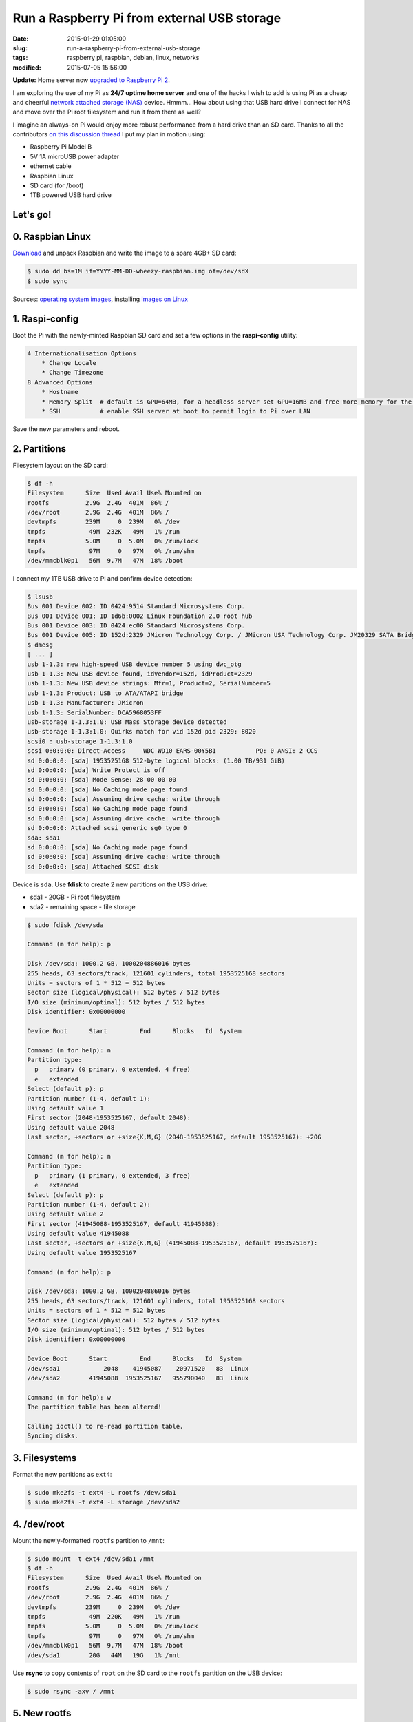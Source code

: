 ============================================
Run a Raspberry Pi from external USB storage
============================================

:date: 2015-01-29 01:05:00
:slug: run-a-raspberry-pi-from-external-usb-storage
:tags: raspberry pi, raspbian, debian, linux, networks
:modified: 2015-07-05 15:56:00

**Update:** Home server now `upgraded to Raspberry Pi 2 <http://www.circuidipity.com/run-a-raspberry-pi-2-from-external-usb-storage-using-raspbian.html>`_.

I am exploring the use of my Pi as **24/7 uptime home server** and one of the hacks I wish to add is using Pi as a cheap and cheerful `network attached storage (NAS) <http://www.circuidipity.com/nas-raspberry-pi-sshfs.html>`_ device. Hmmm... How about using that USB hard drive I connect for NAS and move over the Pi root filesystem and run it from there as well?

I imagine an always-on Pi would enjoy more robust performance from a hard drive than an SD card. Thanks to all the contributors `on this discussion thread <http://www.raspberrypi.org/forums/viewtopic.php?f=29&t=44177>`_ I put my plan in motion using:

* Raspberry Pi Model B
* 5V 1A microUSB power adapter
* ethernet cable
* Raspbian Linux
* SD card (for /boot)                                                                    
* 1TB powered USB hard drive

Let's go!
=========
                                                                                    
0. Raspbian Linux
=================

`Download <http://downloads.raspberrypi.org/raspbian_latest>`_ and unpack Raspbian and write the image to a spare 4GB+ SD card: 

.. code-block:: bash

    $ sudo dd bs=1M if=YYYY-MM-DD-wheezy-raspbian.img of=/dev/sdX                   
    $ sudo sync                                                                     

Sources: `operating system images <http://www.raspberrypi.org/downloads/>`_, installing `images on Linux <http://www.raspberrypi.org/documentation/installation/installing-images/linux.md>`_

1. Raspi-config
===============

Boot the Pi with the newly-minted Raspbian SD card and set a few options in the **raspi-config** utility:

.. code-block:: bash

    4 Internationalisation Options                                                      
        * Change Locale                                                                     
        * Change Timezone                                                                   
    8 Advanced Options                                                                  
        * Hostname                                                                          
        * Memory Split  # default is GPU=64MB, for a headless server set GPU=16MB and free more memory for the CPU                                                              
        * SSH           # enable SSH server at boot to permit login to Pi over LAN                                                                    
                                                                                    
Save the new parameters and reboot.

2. Partitions
=============

Filesystem layout on the SD card:

.. code-block:: bash
                                           
    $ df -h                                                                             
    Filesystem      Size  Used Avail Use% Mounted on                                    
    rootfs          2.9G  2.4G  401M  86% /                                             
    /dev/root       2.9G  2.4G  401M  86% /                                             
    devtmpfs        239M     0  239M   0% /dev                                          
    tmpfs            49M  232K   49M   1% /run                                          
    tmpfs           5.0M     0  5.0M   0% /run/lock                                 
    tmpfs            97M     0   97M   0% /run/shm                                  
    /dev/mmcblk0p1   56M  9.7M   47M  18% /boot                                     
    
I connect my 1TB USB drive to Pi and confirm device detection:

.. code-block:: bash

    $ lsusb                                                                         
    Bus 001 Device 002: ID 0424:9514 Standard Microsystems Corp.                    
    Bus 001 Device 001: ID 1d6b:0002 Linux Foundation 2.0 root hub                  
    Bus 001 Device 003: ID 0424:ec00 Standard Microsystems Corp.                    
    Bus 001 Device 005: ID 152d:2329 JMicron Technology Corp. / JMicron USA Technology Corp. JM20329 SATA Bridge
    $ dmesg                                                                         
    [ ... ]                                                                         
    usb 1-1.3: new high-speed USB device number 5 using dwc_otg      
    usb 1-1.3: New USB device found, idVendor=152d, idProduct=2329   
    usb 1-1.3: New USB device strings: Mfr=1, Product=2, SerialNumber=5
    usb 1-1.3: Product: USB to ATA/ATAPI bridge                      
    usb 1-1.3: Manufacturer: JMicron                                 
    usb 1-1.3: SerialNumber: DCA5968053FF                            
    usb-storage 1-1.3:1.0: USB Mass Storage device detected          
    usb-storage 1-1.3:1.0: Quirks match for vid 152d pid 2329: 8020  
    scsi0 : usb-storage 1-1.3:1.0                                    
    scsi 0:0:0:0: Direct-Access     WDC WD10 EARS-00Y5B1           PQ: 0 ANSI: 2 CCS
    sd 0:0:0:0: [sda] 1953525168 512-byte logical blocks: (1.00 TB/931 GiB)
    sd 0:0:0:0: [sda] Write Protect is off                           
    sd 0:0:0:0: [sda] Mode Sense: 28 00 00 00                        
    sd 0:0:0:0: [sda] No Caching mode page found                     
    sd 0:0:0:0: [sda] Assuming drive cache: write through            
    sd 0:0:0:0: [sda] No Caching mode page found                     
    sd 0:0:0:0: [sda] Assuming drive cache: write through            
    sd 0:0:0:0: Attached scsi generic sg0 type 0                     
    sda: sda1                                                       
    sd 0:0:0:0: [sda] No Caching mode page found                     
    sd 0:0:0:0: [sda] Assuming drive cache: write through            
    sd 0:0:0:0: [sda] Attached SCSI disk                             
   
Device is ``sda``. Use **fdisk** to create 2 new partitions on the USB drive:

* sda1 - 20GB - Pi root filesystem
* sda2 - remaining space - file storage

.. code-block:: bash

    $ sudo fdisk /dev/sda                                                           
                                                                                
    Command (m for help): p                                                         
                                                                                
    Disk /dev/sda: 1000.2 GB, 1000204886016 bytes                                   
    255 heads, 63 sectors/track, 121601 cylinders, total 1953525168 sectors         
    Units = sectors of 1 * 512 = 512 bytes                                          
    Sector size (logical/physical): 512 bytes / 512 bytes                           
    I/O size (minimum/optimal): 512 bytes / 512 bytes                               
    Disk identifier: 0x00000000                                                     
                                                                                
    Device Boot      Start         End      Blocks   Id  System                  
                                                                                
    Command (m for help): n                                                         
    Partition type:                                                                 
      p   primary (0 primary, 0 extended, 4 free)                                  
      e   extended                                                                 
    Select (default p): p                                                           
    Partition number (1-4, default 1):                                              
    Using default value 1                                                           
    First sector (2048-1953525167, default 2048):                                   
    Using default value 2048                                                        
    Last sector, +sectors or +size{K,M,G} (2048-1953525167, default 1953525167): +20G
                                                                                
    Command (m for help): n                                                         
    Partition type:                                                                 
      p   primary (1 primary, 0 extended, 3 free)                                  
      e   extended                                                                 
    Select (default p): p                                                           
    Partition number (1-4, default 2):                                              
    Using default value 2                                                           
    First sector (41945088-1953525167, default 41945088):                           
    Using default value 41945088                                                    
    Last sector, +sectors or +size{K,M,G} (41945088-1953525167, default 1953525167):
    Using default value 1953525167                    

    Command (m for help): p                                                         
                                                                                
    Disk /dev/sda: 1000.2 GB, 1000204886016 bytes                                   
    255 heads, 63 sectors/track, 121601 cylinders, total 1953525168 sectors         
    Units = sectors of 1 * 512 = 512 bytes                                          
    Sector size (logical/physical): 512 bytes / 512 bytes                           
    I/O size (minimum/optimal): 512 bytes / 512 bytes                               
    Disk identifier: 0x00000000                                                     
                                                                                
    Device Boot      Start         End      Blocks   Id  System                  
    /dev/sda1            2048    41945087    20971520   83  Linux                   
    /dev/sda2        41945088  1953525167   955790040   83  Linux                   
                                                                                
    Command (m for help): w                                                         
    The partition table has been altered!                                           
                                                                                
    Calling ioctl() to re-read partition table.                                     
    Syncing disks.            

3. Filesystems
==============

Format the new partitions as ``ext4``:

.. code-block:: bash
                                                                                
    $ sudo mke2fs -t ext4 -L rootfs /dev/sda1                                       
    $ sudo mke2fs -t ext4 -L storage /dev/sda2                                      

4. /dev/root
============

Mount the newly-formatted ``rootfs`` partition to ``/mnt``:

.. code-block:: bash

    $ sudo mount -t ext4 /dev/sda1 /mnt                                             
    $ df -h                                                                         
    Filesystem      Size  Used Avail Use% Mounted on                                
    rootfs          2.9G  2.4G  401M  86% /                                         
    /dev/root       2.9G  2.4G  401M  86% /                                         
    devtmpfs        239M     0  239M   0% /dev                                      
    tmpfs            49M  220K   49M   1% /run                                      
    tmpfs           5.0M     0  5.0M   0% /run/lock                                 
    tmpfs            97M     0   97M   0% /run/shm                                  
    /dev/mmcblk0p1   56M  9.7M   47M  18% /boot                                     
    /dev/sda1        20G   44M   19G   1% /mnt                                      
    
Use **rsync** to copy contents of ``root`` on the SD card to the ``rootfs`` partition on the USB device:

.. code-block:: bash

    $ sudo rsync -axv / /mnt

5. New rootfs
=============

Modify options in ``/boot/cmdline.txt`` - located on the **SD card** - to point the bootloader to ``root`` filesystem on the USB device:

.. code-block:: bash

    Original:                                                                      
    dwc_otg.lpm_enable=0 console=ttyAMA0,115200 console=tty1 root=/dev/mmcblk0p2 rootfstype=ext4 elevator=deadline rootwait
    
    Modified:
    dwc_otg.lpm_enable=0 console=ttyAMA0,115200 console=tty1 root=/dev/sda1 rootfstype=ext4 elevator=deadline rootwait rootdelay=5

6. fstab
========

Create new mountpoint for the ``storage`` partition:

.. code-block:: bash

    $ sudo mkdir /mnt/media/USB0

Modify options in ``/mnt/etc/fstab`` - located on the **USB device** - to mount ``rootfs`` and ``storage`` partitions [1]_ at boot. Sample configuration for ``sda1`` and ``sda2``:

.. code-block:: bash

    proc            /proc           proc    defaults          0       0
    /dev/mmcblk0p1  /boot           vfat    defaults          0       2
    # partitions on USB
    /dev/sda1   /       ext4    defaults,noatime  0       1
    /dev/sda2   /media/USB0  ext4    defaults,noatime  0       0
    # comment out root filesystem on SD card
    #/dev/mmcblk0p2  /               ext4    defaults,noatime  0       1
    # a swapfile is not a swap partition, so no using swapon|off from here on, use  dphys-swapfile swap[on|off]  for that

7. Reboot
=========

Save modifications and reboot. Login and check the new filesystem layout:

.. code-block:: bash
                                                                                
    $ df -h
    Filesystem     Type      Size  Used Avail Use% Mounted on
    rootfs         rootfs     20G  2.6G   16G  15% /
    /dev/root      ext4       20G  2.6G   16G  15% /
    devtmpfs       devtmpfs  239M     0  239M   0% /dev
    tmpfs          tmpfs      49M  236K   49M   1% /run
    tmpfs          tmpfs     5.0M     0  5.0M   0% /run/lock
    tmpfs          tmpfs      97M     0   97M   0% /run/shm
    /dev/mmcblk0p1 vfat       56M  9.7M   47M  18% /boot
    /dev/sda2      ext4      898G  343G  510G  41% /media/USB0
                                                                         
8. Post-install
===============

8.1 Password
------------

A ``raspberry`` is a tasty fruit but a lousy password. Change password for username ``pi``:

.. code-block:: bash

    $ passwd
                                                                                
8.2 Sudo
--------

Default setting in Raspbian is to allow ``pi`` to use ``sudo`` without prompting for a password. Disable password-less ``sudo`` by running: 

.. code-block:: bash

    $ sudo visudo -s

... and comment out the ``NOPASSWD`` entry:

.. code-block:: bash

    #includedir /etc/sudoers.d
    #pi ALL=(ALL) NOPASSWD: ALL

8.3 Upgrade
-----------

With the newly-configured ``rootfs`` up-and-running now is a good time to update Raspbian:

.. code-block:: bash

    $ sudo apt-get update
    $ sudo apt-get dist-upgrade

8.4 Static Address
------------------

A Raspberry Pi that is going to stay home and run as a server can be configured to use a **static network address**. Sample ``/etc/network/interfaces`` modification that disables ``dhcp`` and sets ip address ``192.168.1.88``:

.. code-block:: bash

    #iface eth0 inet dhcp                                                       
    auto eth0                                                                   
    iface eth0 inet static                                                      
        address 192.168.1.88                                                    
        netmask 255.255.255.0                                                   
        gateway 192.168.1.1                                                     
                                                                                
Happy hacking!

Notes
-----

.. [1] Pi requires an SD card to boot... so we continue using original ``/boot``.
